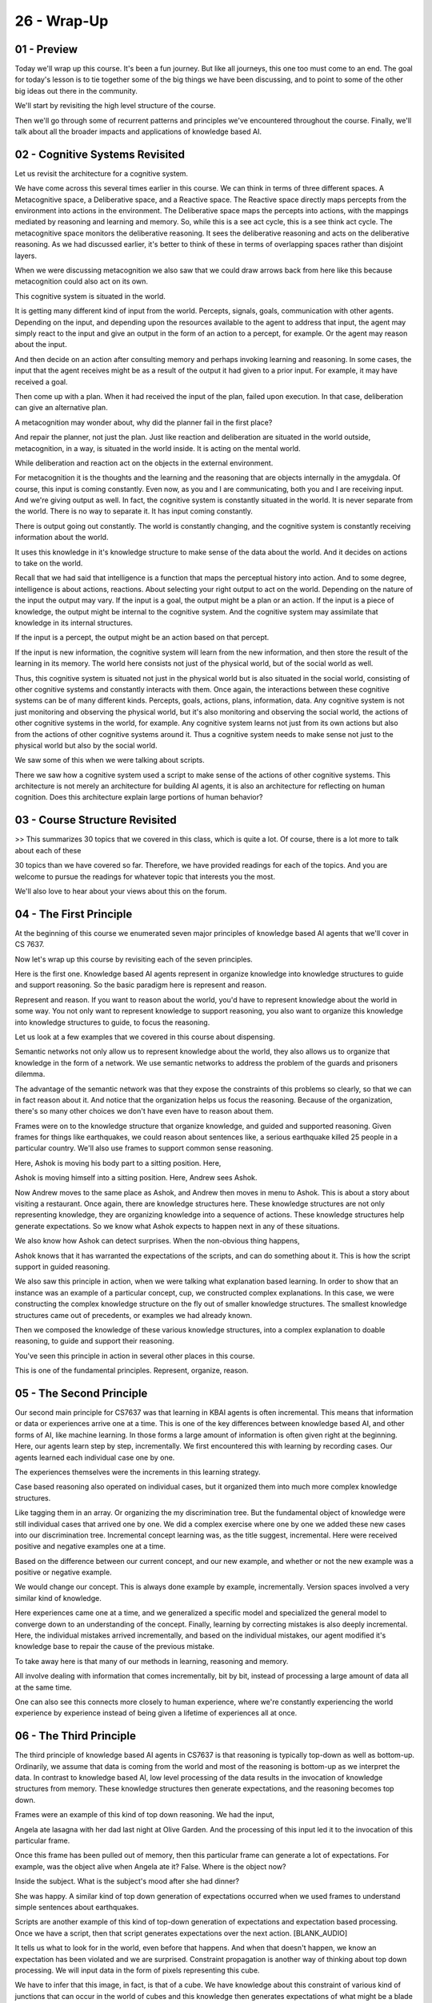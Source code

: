 .. title: 26 - Wrap-Up 
.. slug: 26 - Wrap-Up 
.. date: 2016-01-23 06:56:57 UTC-08:00
.. tags: notes, mathjax
.. category: 
.. link: 
.. description: 
.. type: text

============
26 - Wrap-Up
============

01 - Preview
------------

Today we'll wrap up this course. It's been a fun journey. But like all journeys, this one too must come to an end. The
goal for today's lesson is to tie together some of the big things we have been discussing, and to point to some of the
other big ideas out there in the community.


We'll start by revisiting the high level structure of the course.


Then we'll go through some of recurrent patterns and principles we've encountered throughout the course. Finally, we'll
talk about all the broader impacts and applications of knowledge based AI.


02 - Cognitive Systems Revisited
--------------------------------

Let us revisit the architecture for a cognitive system.


We have come across this several times earlier in this course. We can think in terms of three different spaces. A
Metacognitive space, a Deliberative space, and a Reactive space. The Reactive space directly maps percepts from the
environment into actions in the environment. The Deliberative space maps the percepts into actions, with the mappings
mediated by reasoning and learning and memory. So, while this is a see act cycle, this is a see think act cycle. The
metacognitive space monitors the deliberative reasoning. It sees the deliberative reasoning and acts on the deliberative
reasoning. As we had discussed earlier, it's better to think of these in terms of overlapping spaces rather than
disjoint layers.


When we were discussing metacognition we also saw that we could draw arrows back from here like this because
metacognition could also act on its own.


This cognitive system is situated in the world.


It is getting many different kind of input from the world. Percepts, signals, goals, communication with other agents.
Depending on the input, and depending upon the resources available to the agent to address that input, the agent may
simply react to the input and give an output in the form of an action to a percept, for example. Or the agent may reason
about the input.


And then decide on an action after consulting memory and perhaps invoking learning and reasoning. In some cases, the
input that the agent receives might be as a result of the output it had given to a prior input. For example, it may have
received a goal.


Then come up with a plan. When it had received the input of the plan, failed upon execution. In that case, deliberation
can give an alternative plan.


A metacognition may wonder about, why did the planner fail in the first place?


And repair the planner, not just the plan. Just like reaction and deliberation are situated in the world outside,
metacognition, in a way, is situated in the world inside. It is acting on the mental world.


While deliberation and reaction act on the objects in the external environment.


For metacognition it is the thoughts and the learning and the reasoning that are objects internally in the amygdala. Of
course, this input is coming constantly. Even now, as you and I are communicating, both you and I are receiving input.
And we're giving output as well. In fact, the cognitive system is constantly situated in the world. It is never separate
from the world. There is no way to separate it. It has input coming constantly.


There is output going out constantly. The world is constantly changing, and the cognitive system is constantly receiving
information about the world.


It uses this knowledge in it's knowledge structure to make sense of the data about the world. And it decides on actions
to take on the world.


Recall that we had said that intelligence is a function that maps the perceptual history into action. And to some
degree, intelligence is about actions, reactions. About selecting your right output to act on the world. Depending on
the nature of the input the output may vary. If the input is a goal, the output might be a plan or an action. If the
input is a piece of knowledge, the output might be internal to the cognitive system. And the cognitive system may
assimilate that knowledge in its internal structures.


If the input is a percept, the output might be an action based on that percept.


If the input is new information, the cognitive system will learn from the new information, and then store the result of
the learning in its memory. The world here consists not just of the physical world, but of the social world as well.


Thus, this cognitive system is situated not just in the physical world but is also situated in the social world,
consisting of other cognitive systems and constantly interacts with them. Once again, the interactions between these
cognitive systems can be of many different kinds. Percepts, goals, actions, plans, information, data. Any cognitive
system is not just monitoring and observing the physical world, but it's also monitoring and observing the social world,
the actions of other cognitive systems in the world, for example. Any cognitive system learns not just from its own
actions but also from the actions of other cognitive systems around it. Thus a cognitive system needs to make sense not
just to the physical world but also by the social world.


We saw some of this when we were talking about scripts.


There we saw how a cognitive system used a script to make sense of the actions of other cognitive systems. This
architecture is not merely an architecture for building AI agents, it is also an architecture for reflecting on human
cognition. Does this architecture explain large portions of human behavior?


03 - Course Structure Revisited
-------------------------------

>> This summarizes 30 topics that we covered in this class, which is quite a lot. Of course, there is a lot more to talk
about each of these


30 topics than we have covered so far. Therefore, we have provided readings for each of the topics. And you are welcome
to pursue the readings for whatever topic that interests you the most.


We'll also love to hear about your views about this on the forum.


04 - The First Principle
------------------------

At the beginning of this course we enumerated seven major principles of knowledge based AI agents that we'll cover in CS
7637.


Now let's wrap up this course by revisiting each of the seven principles.


Here is the first one. Knowledge based AI agents represent in organize knowledge into knowledge structures to guide and
support reasoning. So the basic paradigm here is represent and reason.


Represent and reason. If you want to reason about the world, you'd have to represent knowledge about the world in some
way. You not only want to represent knowledge to support reasoning, you also want to organize this knowledge into
knowledge structures to guide, to focus the reasoning.


Let us look at a few examples that we covered in this course about dispensing.


Semantic networks not only allow us to represent knowledge about the world, they also allows us to organize that
knowledge in the form of a network. We use semantic networks to address the problem of the guards and prisoners dilemma.


The advantage of the semantic network was that they expose the constraints of this problems so clearly, so that we can
in fact reason about it. And notice that the organization helps us focus the reasoning. Because of the organization,
there's so many other choices we don't have even have to reason about them.


Frames were on to the knowledge structure that organize knowledge, and guided and supported reasoning. Given frames for
things like earthquakes, we could reason about sentences like, a serious earthquake killed 25 people in a particular
country. We'll also use frames to support common sense reasoning.


Here, Ashok is moving his body part to a sitting position. Here,


Ashok is moving himself into a sitting position. Here, Andrew sees Ashok.


Now Andrew moves to the same place as Ashok, and Andrew then moves in menu to Ashok. This is about a story about
visiting a restaurant. Once again, there are knowledge structures here. These knowledge structures are not only
representing knowledge, they are organizing knowledge into a sequence of actions. These knowledge structures help
generate expectations. So we know what Ashok expects to happen next in any of these situations.


We also know how Ashok can detect surprises. When the non-obvious thing happens,


Ashok knows that it has warranted the expectations of the scripts, and can do something about it. This is how the script
support in guided reasoning.


We also saw this principle in action, when we were talking what explanation based learning. In order to show that an
instance was an example of a particular concept, cup, we constructed complex explanations. In this case, we were
constructing the complex knowledge structure on the fly out of smaller knowledge structures. The smallest knowledge
structures came out of precedents, or examples we had already known.


Then we composed the knowledge of these various knowledge structures, into a complex explanation to doable reasoning, to
guide and support their reasoning.


You've seen this principle in action in several other places in this course.


This is one of the fundamental principles. Represent, organize, reason.


05 - The Second Principle
-------------------------

Our second main principle for CS7637 was that learning in KBAI agents is often incremental. This means that information
or data or experiences arrive one at a time. This is one of the key differences between knowledge based AI, and other
forms of AI, like machine learning. In those forms a large amount of information is often given right at the beginning.
Here, our agents learn step by step, incrementally. We first encountered this with learning by recording cases. Our
agents learned each individual case one by one.


The experiences themselves were the increments in this learning strategy.


Case based reasoning also operated on individual cases, but it organized them into much more complex knowledge
structures.


Like tagging them in an array. Or organizing the my discrimination tree. But the fundamental object of knowledge were
still individual cases that arrived one by one. We did a complex exercise where one by one we added these new cases into
our discrimination tree. Incremental concept learning was, as the title suggest, incremental. Here were received
positive and negative examples one at a time.


Based on the difference between our current concept, and our new example, and whether or not the new example was a
positive or negative example.


We would change our concept. This is always done example by example, incrementally. Version spaces involved a very
similar kind of knowledge.


Here experiences came one at a time, and we generalized a specific model and specialized the general model to converge
down to an understanding of the concept. Finally, learning by correcting mistakes is also deeply incremental. Here, the
individual mistakes arrived incrementally, and based on the individual mistakes, our agent modified it's knowledge base
to repair the cause of the previous mistake.


To take away here is that many of our methods in learning, reasoning and memory.


All involve dealing with information that comes incrementally, bit by bit, instead of processing a large amount of data
all at the same time.


One can also see this connects more closely to human experience, where we're constantly experiencing the world
experience by experience instead of being given a lifetime of experiences all at once.


06 - The Third Principle
------------------------

The third principle of knowledge based AI agents in CS7637 is that reasoning is typically top-down as well as bottom-up.
Ordinarily, we assume that data is coming from the world and most of the reasoning is bottom-up as we interpret the
data. In contrast to knowledge based AI, low level processing of the data results in the invocation of knowledge
structures from memory. These knowledge structures then generate expectations, and the reasoning becomes top down.


Frames were an example of this kind of top down reasoning. We had the input,


Angela ate lasagna with her dad last night at Olive Garden. And the processing of this input led it to the invocation of
this particular frame.


Once this frame has been pulled out of memory, then this particular frame can generate a lot of expectations. For
example, was the object alive when Angela ate it? False. Where is the object now?


Inside the subject. What is the subject's mood after she had dinner?


She was happy. A similar kind of top down generation of expectations occurred when we used frames to understand simple
sentences about earthquakes.


Scripts are another example of this kind of top-down generation of expectations and expectation based processing. Once
we have a script, then that script generates expectations over the next action. [BLANK_AUDIO]


It tells us what to look for in the world, even before that happens. And when that doesn't happen, we know an
expectation has been violated and we are surprised. Constraint propagation is another way of thinking about top down
processing. We will input data in the form of pixels representing this cube.


We have to infer that this image, in fact, is that of a cube. We have knowledge about this constraint of various kind of
junctions that can occur in the world of cubes and this knowledge then generates expectations of what might be a blade
and what might be a fold. This notion of top-down processing using knowledge structures to generate expectations of the
world in order to be able to interpret data essential to knowledge based AI.


It's also deeply connected with human cognition.


Some current theories of human cognition think of brains as predictive machines.


We are constantly generating expectations, we are constantly making predictions over the world, that guide our
reasoning, that guide our actions.


07 - The Fourth Principle
-------------------------

Our fourth principle was a Knowledge Based AI agents match methods to tasks.


At the beginning of this course we covered several very powerful problem solving methods like Generate & Test, and


Means-Ends Analysis. But because they were very powerful and very general, they also weren't necessarily the best for
solving any one problem.


We also covered some more specific problem solving methods like planning that addressed a narrower set of problems but
addressed those problems very, very well. We also covered several tasks in this class, like configuration and diagnosis
and design. These tasks could all be carried out by a variety of methods. For example, we can imagine doing
configuration with Generate & Test or we generate every possible configuration of a certain plan and then test to see
which one is best. We could also do configuration by


Problem Reduction where we reduce the problem down into the sub parts and solve them individually and then compose them
into an overall solution.


In this way, knowledge based AI agents match methods to tasks.


In some cases we do the matching, we decide that generate and test is the best way to address this diagnosis problem. In
other cases we might design AI agents with their own meta-reasoning such that they themselves can decide which method is
best for the task that they're facing right now.


Note that this distinction between methods and tasks is not always necessarily absolute. Methods can spawn different sub
tasks, so for example, if we're doing design by case-based reasoning that spawns new problems to address. And we might
address those new problems, those new tasks, with analogical reasoning, or with problem reduction. This gets back to our
meta-reasoning notion of strategy integration. In this way, knowledge based AI agents match methods to tasks not only at
the top level, but also at every level of the task-subtask hierarchy.


08 - The Fifth Principle
------------------------

The first principle of knowledge based AI, as we have discussed it in CS7637, is that AI agents use heuristics to find
solutions that are good enough, but not necessarily optimal. Some schools of AI put a lot of emphasis on finding the
optimal solution to every problem. In knowledge based AI, we consider agents that find solutions that are good enough.


Herbert Simon called this satisficing. The reason for finding solutions that are only good enough is because of the
trade off between computational efficiency on one hand and optimality of solutions on the other.


We can find optimal solutions, but that comes with the cost of computational efficiency. Recall one of the conundrums of
AI. AI agents are with limited resources, bounded rationality, limited processing power, limited memory size. Yet, most
intrusting problems are impractical. How can we get AI agents to solve impractical problems with limited rationality and
yet give nearly a ten performance? We can get AI agents to do that if we can focus on finding solutions that are good
enough, but not necessarily optimum.


Most of the time you and I as human agents do not find optimum solutions.


The plan you may have to make dinner for yourself tonight is not necessarily optimum, it's just good enough.


The plan that you have to go from your house to your office is not necessary optimal, it's just good enough. The plan
that you have to walk from your car to your office is not necessary optimal, it's just good enough.


Further, AI agents use heuristics to find solutions that are good enough.


They do not do an exhaustive search, even the exhaustive search might yield more optimal solutions because exhaustive
search is computationally costly.


We came across this notion of heuristic search several times in this course.


Once place where we discussed this in some detail, was in incremental concept learning. Given a current concept
definition and a negative example, we arrive at a new concept definition by using heuristics like require-link
heuristic.


The require-link heuristic adds the must clause to this support link between these two bricks. Mean-sense analysis was a
heuristic method. It said that given the current position and the goal position, find the differences and then select an
operator that will reduce the difference. Because mean-sense analysis was a heuristic method sometimes it ran into
problems and did not follow guarantees of optimality. But when it worked, it was very efficient. Another case where we
explicitly made use of heuristic laws in the generate interest method. Here we had a heuristic which said, do not
generate a state that duplicates a previously generated state which made the method more efficient. Does the focus of
knowledge based


AI agents is a near real time performance? They're addressing computational intractable problems with bounded resources.
And yet being able to solve a very large class of problems in robust intelligence and flexible intelligence. And that
happens not by finding optimal solutions to a narrow class of problems, but by using heuristics to find solutions that
are good enough to very large classes of problems. This principle comes very much from theories of human cognition.


As I mentioned earlier, humans do not normally find optimal solutions for every problem they face. However, we do manage
to find solutions that are good enough, and we do so in near real time, and that's where the power lies


09 - The Sixth Principle
------------------------

Our sixth principle, was knowledge-based AI agents make use of recurring patterns in the problems that they solve.


These agents are likely to see similar problems over and over again and make use of the underlying patterns behind these
similar problems to solve them more easily. We talked about this first with learning about recording cases.


Here we assumed that we had a library of cases, and that the solution to a former case would be the exact solution to a
new problem.


Ashok's example of tying shoe laces was similar to this.


When we tie our shoelaces, we aren't resolving the problem of tying our shoelaces from scratch. Instead we're just
taking the solution from an earlier time when we tied our shoelaces and doing it again. We assumed that the solution to
the old problem will solve this new similar problem. In case-based reasoning, however, we talked about how the exact
solution to an old problem won't always solve new problems. Instead sometimes we have to adapt an old problem.


Here we assumed that there were recurring patterns in the world that would help us solve these new and novel problems
based on previous experiences.


Even though the new experience is novel, the pattern is similar to a prior experience. Analogical reasoning is very
deeply rooted in this principle.


Here we explicitly talked about the idea of taking patterns from one problem, abstracting them, and transferring them to
a problem in a different domain.


Whereas in case-based reasoning, the pattern was within a domain, here the pattern can span different domains.


In configuration, we assumed that the underlying design, the underlying plan for a certain device or product was pretty
similar each time. But there were certain variables that had to be defined for an individual instance of that object.


In a chair example, the overall design of a chair is a recurring problem, they all have legs, they all have seats, they
all have backs, but the individual details of a specific chair might differ. Now, it might be tempting to think that
this is actually at odds with the previous principal when the knowledge-based AI agent's consult a novel problems. Here
we're saying that knowledge-based AI agents solve recurring problems based on recurring patterns, but in fact these are
not mutually exclusive. Knowledge-based AI agents leverage recurring patterns in the world, but they do so in
conjunction with the other reasoning methods to allow them to also address novel problems.


10 - The Seventh Principle
--------------------------

So the seventh and last principle of knowledge based AI agents in CS7637 is that the architecture of knowledge based AI
agents enables reasoning, learning, and memory to support and constrain each other. Instead of building a theory of
reasoning or problem solving by itself or a theory of learning by itself or a theory of memory by itself, we are trying
to build unified theories, theories where reasoning, learning, and memory coexist. Memory stores and organizes
knowledge. Learning acquires knowledge. Reasoning uses knowledge.


Knowledge is the glue between these three. One place that we saw reasoning, learning, and memory coming together very
well was in production systems.


When reasoning failed, an impasse was reached then. Memory provided some episodic knowledge and a learning mechanism of
chunking extracted a rule from that episodic knowledge. And that rule broke the impulse and reasoning could proceed a
pace. This is a clear example where reasoning, learning, and memory came together in a unified architecture. In logic,
memory, or the knowledge base, may begin with a set of axioms.


And those set of axioms decide what we can prove using that particular logic.


To look at the problem, conversely, depending upon the reasoning, we need to put into the knowledge base, so that the
reasoning can be supported.


Exploration of this learning was under the place. Where reasoning learning and memory came together so well. Memory
supplied us with the earlier precedents.


Reasoning led to the composition of this explanation which explained why this instance was an example of a cup. This
lead to learning about the connections between this weirdest precedence to an explanation.


Here in the correcting mistakes was yet another example of, learning, reasoning, and memory coming together. Where a
failure occurred, when the agent used it's previous knowledge, memory, to reason and identify the fault responsible for
the failure, reasoning, and then corrected that particular fault, learning, in order to get the correct model. This
knowledge based paradigm says that we want to be able to reach unified, that connect reasoning, learning and memory. And
this also connects very well with human cognition, human cognition, of course, has reasoning and learning and memory
intertwined together. It is not as if memory and human cognition works by itself or learning works by itself or
reasoning works by itself. You cannot divorce them from each other.


11 - Current Research
---------------------

Knowledge based is a dominate field with a very active research program. There are number of exiting projects going on
right now. Here is a small list of them.


CALO is a project, in which cognitive assistant learns and organizes knowledge.


CALO, in fact was a pick cursor for the CD program of Apple. Cyc and OMCS.


OMCS stands for Open Mind Common Sense. Cyc and OMCS are two large knowledge bases to support everyday common sense of
reasoning. Wolfram Alpha is a new kind of search engine that uses some of the same kind of pilot structures we have
considered in this particular class, different from many of the search engines.


The three projects in the right column are projects here at Georgia Tech. VITA is a computational model of visual
thinking in autism. And particular it solves problems in the real world raven's progressive matrices test using only
visual spacial representations. Dramatis is a computational model suspense in drama and stories. Recall that in this
class we talked about the theory of humor and surprise. Dramatis tries to do the same thing for suspense. DANE is a
system for supporting design based on analogies to natural systems. We've come across this idea of biologically inspired
design earlier in the class and DANE supports that kind of biologically inspired design. We have provided references for
these and many other knowledge based AI projects in the class notes.


Your welcome to explore depending on your inquests.


12 - Our Reflections
--------------------

>> We'd also like to thank our colleagues here at Georgia Tech, including David White at the College of Computing. And
Mark Weston, and the staff of the Georgia Tech Professional Education Department.


It's been a real fun journey for us. We expect to hear from you.


We hope it's the beginning of a beautiful friendship.


